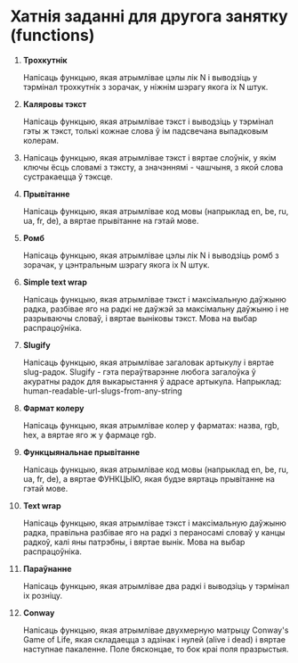 * Хатнія заданні для другога занятку (functions)

 1. *Трохкутнік*

    Напісаць функцыю, якая атрымлівае цэлы лік N і выводзіць у тэрмінал
    трохкутнік з зорачак, у ніжнім шэрагу якога іх N штук.

 2. *Каляровы тэкст*

    Напісаць функцыю, якая атрымлівае тэкст і выводзіць у тэрмінал гэты
    ж тэкст, толькі кожнае слова ў ім падсвечана выпадковым колерам.

 3. Напісаць функцыю, якая атрымлівае тэкст і вяртае слоўнік, у якім
    ключы ёсць словамі з тэксту, а значэннямі - чашчыня, з якой слова
    сустракаецца ў тэксце.

 4. *Прывітанне*

    Напісаць функцыю, якая атрымлівае код мовы (напрыклад en, be, ru,
    ua, fr, de), а вяртае прывітанне на гэтай мове.

 5. *Ромб*

    Напісаць функцыю, якая атрымлівае цэлы лік N і выводзіць ромб з
    зорачак, у цэнтральным шэрагу якога іх N штук.

 6. *Simple text wrap*

    Напісаць функцыю, якая атрымлівае тэкст і максімальную даўжыню радка,
    разбівае яго на радкі не даўжэй за максімальну даўжыню і не разрываючы
    словаў, і вяртае выніковы тэкст. Мова на выбар распрацоўніка.

 7. *Slugify*

    Напісаць функцыю, якая атрымлівае загаловак артыкулу і вяртае
    slug-радок. Slugify - гэта пераўтварэнне любога загалоўка ў
    акуратны радок для выкарыстання ў адрасе артыкула. Напрыклад:
    human-readable-url-slugs-from-any-string

 8. *Фармат колеру*

    Напісаць функцыю, якая атрымлівае колер у фарматах: назва, rgb, hex,
    а вяртае яго ж у фармаце rgb.

 9. *Функцыянальнае прывітанне*

    Напісаць функцыю, якая атрымлівае код мовы (напрыклад en, be, ru,
    ua, fr, de), а вяртае ФУНКЦЫЮ, якая будзе вяртаць прывітанне на
    гэтай мове.

 10. *Text wrap*

    Напісаць функцыю, якая атрымлівае тэкст і максімальную даўжыню радка,
    правільна разбівае яго на радкі з пераносамі словаў у канцы радкоў,
    калі яны патрэбны, і вяртае вынік. Мова на выбар распрацоўніка.

 11. *Параўнанне*

    Напісаць функцыю, якая атрымлівае два радкі і выводзіць у тэрмінал
    іх розніцу.

 12. *Conway*

    Напісаць функцыю, якая атрымлівае двухмерную матрыцу Conway's Game
    of Life, якая складаецца з адзінак і нулей (alive і dead) і вяртае
    наступнае пакаленне. Поле бясконцае, то бок краі поля празрыстыя.
